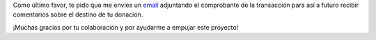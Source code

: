 .. title: ¡Muchas gracias!
.. slug: donaciones/gracias
.. date: 2015-04-06 14:12:58 UTC-03:00
.. tags: donaciones, argentina en python
.. link: 
.. description: 
.. type: text
.. nocomments: True

Como último favor, te pido que me envíes un `email`_ adjuntando el
comprobante de la transacción para así a futuro recibir comentarios
sobre el destino de tu donación.

¡Muchas gracias por tu colaboración y por ayudarme a empujar este
proyecto!

.. _email: mailto:argentinaenpython@openmailbox.org
